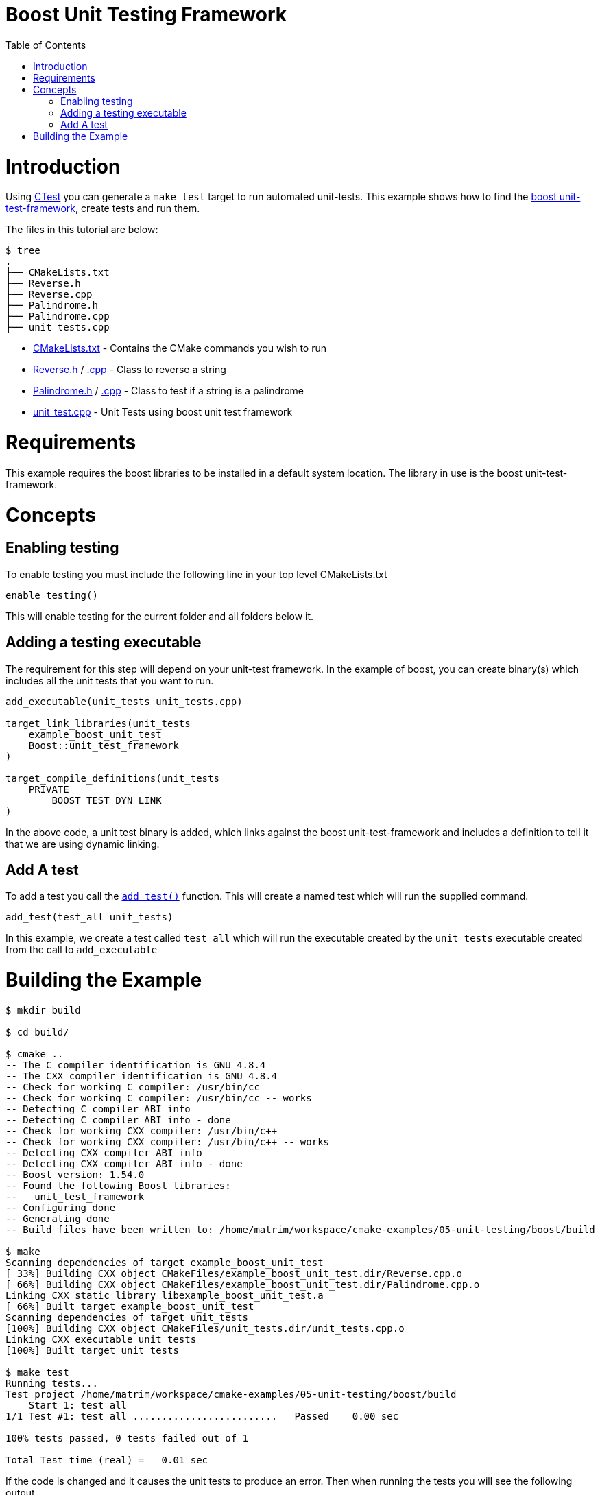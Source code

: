 = Boost Unit Testing Framework
:toc:
:toc-placement!:

toc::[]


# Introduction

Using link:https://cmake.org/Wiki/CMake/Testing_With_CTest[CTest] you can generate
a `make test` target to run automated unit-tests. This example shows how to
find the link:http://www.boost.org/doc/libs/1_56_0/libs/test/doc/html/utf/user-guide.html[boost unit-test-framework],
create tests and run them.

The files in this tutorial are below:

```
$ tree
.
├── CMakeLists.txt
├── Reverse.h
├── Reverse.cpp
├── Palindrome.h
├── Palindrome.cpp
├── unit_tests.cpp
```

  * link:CMakeLists.txt[] - Contains the CMake commands you wish to run
  * link:Reverse.h[] / link:Reverse.cpp[.cpp] - Class to reverse a string
  * link:Palindrome.h[] / link:Palindrome.cpp[.cpp] - Class to test if a string is a palindrome
  * link:unit_test.cpp[] - Unit Tests using boost unit test framework

# Requirements

This example requires the boost libraries to be installed in a default system
location. The library in use is the boost unit-test-framework.

# Concepts

## Enabling testing

To enable testing you must include the following line in your top level CMakeLists.txt

[source,cmake]
----
enable_testing()
----

This will enable testing for the current folder and all folders below it.

## Adding a testing executable

The requirement for this step will depend on your unit-test framework. In the example
of boost, you can create binary(s) which includes all the unit tests that you want to run.

[source,cmake]
----
add_executable(unit_tests unit_tests.cpp)

target_link_libraries(unit_tests
    example_boost_unit_test
    Boost::unit_test_framework
)

target_compile_definitions(unit_tests
    PRIVATE
        BOOST_TEST_DYN_LINK
)
----

In the above code, a unit test binary is added, which links against the boost unit-test-framework
and includes a definition to tell it that we are using dynamic linking.

## Add A test

To add a test you call the link:https://cmake.org/cmake/help/v3.0/command/add_test.html[`add_test()`] function.
This will create a named test which will run the supplied command.

[source,cmake]
----
add_test(test_all unit_tests)
----

In this example, we create a test called `test_all` which will run the executable
created by the `unit_tests` executable created from the call to `add_executable`

# Building the Example

[source,bash]
----
$ mkdir build

$ cd build/

$ cmake ..
-- The C compiler identification is GNU 4.8.4
-- The CXX compiler identification is GNU 4.8.4
-- Check for working C compiler: /usr/bin/cc
-- Check for working C compiler: /usr/bin/cc -- works
-- Detecting C compiler ABI info
-- Detecting C compiler ABI info - done
-- Check for working CXX compiler: /usr/bin/c++
-- Check for working CXX compiler: /usr/bin/c++ -- works
-- Detecting CXX compiler ABI info
-- Detecting CXX compiler ABI info - done
-- Boost version: 1.54.0
-- Found the following Boost libraries:
--   unit_test_framework
-- Configuring done
-- Generating done
-- Build files have been written to: /home/matrim/workspace/cmake-examples/05-unit-testing/boost/build

$ make
Scanning dependencies of target example_boost_unit_test
[ 33%] Building CXX object CMakeFiles/example_boost_unit_test.dir/Reverse.cpp.o
[ 66%] Building CXX object CMakeFiles/example_boost_unit_test.dir/Palindrome.cpp.o
Linking CXX static library libexample_boost_unit_test.a
[ 66%] Built target example_boost_unit_test
Scanning dependencies of target unit_tests
[100%] Building CXX object CMakeFiles/unit_tests.dir/unit_tests.cpp.o
Linking CXX executable unit_tests
[100%] Built target unit_tests

$ make test
Running tests...
Test project /home/matrim/workspace/cmake-examples/05-unit-testing/boost/build
    Start 1: test_all
1/1 Test #1: test_all .........................   Passed    0.00 sec

100% tests passed, 0 tests failed out of 1

Total Test time (real) =   0.01 sec
----

If the code is changed and it causes the unit tests to produce an error.
Then when running the tests you will see the following output.

[source,bash]
----
$ make test
Running tests...
Test project /home/matrim/workspace/cmake-examples/05-unit-testing/boost/build
    Start 1: test_all
1/1 Test #1: test_all .........................***Failed    0.00 sec

0% tests passed, 1 tests failed out of 1

Total Test time (real) =   0.00 sec

The following tests FAILED:
          1 - test_all (Failed)
Errors while running CTest
make: *** [test] Error 8

----
